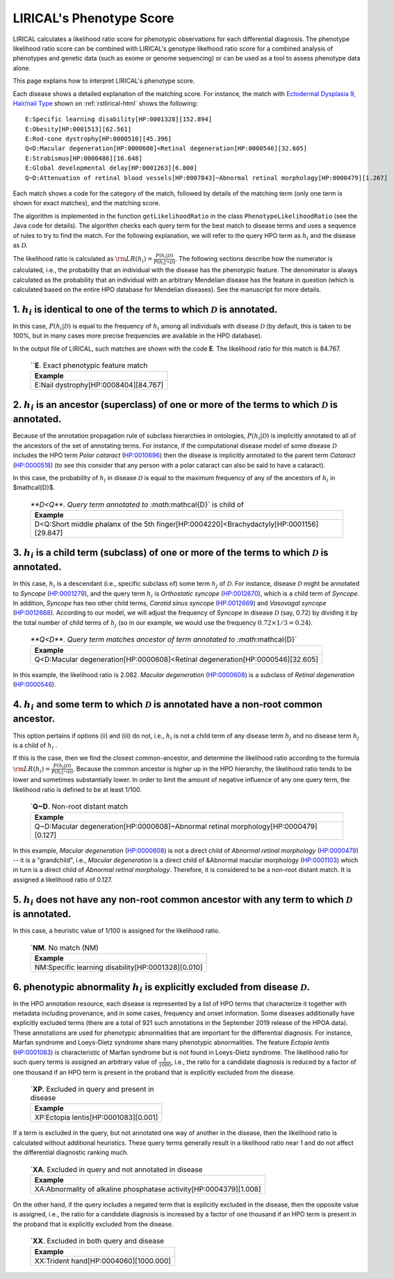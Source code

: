 .. _rstphenotype-score:

LIRICAL's Phenotype Score
=========================

LIRICAL calculates a likelihood ratio score for phenotypic observations for each differential diagnosis. The phenotype
likelihood ratio score can be combined with LIRICAL's genotype likelhood ratio score for a combined analysis of
phenotypes and genetic data (such as exome or genome sequencing) or can be used as a tool to assess phenotype data
alone.


This page explains how to interpret LIRICAL's phenotype score.


Each disease shows a detailed explanation of the matching
score. For instance, the  match with `Ectodermal Dysplasia 9, Hair/nail Type <https://hpo.jax.org/app/browse/disease/OMIM:614931>`_ shown
on :ref:`rstlirical-html` shows the following:

::

    E:Specific learning disability[HP:0001328][152.894]
    E:Obesity[HP:0001513][62.561]
    E:Rod-cone dystrophy[HP:0000510][45.396]
    Q<D:Macular degeneration[HP:0000608]<Retinal degeneration[HP:0000546][32.605]
    E:Strabismus[HP:0000486][16.648]
    E:Global developmental delay[HP:0001263][6.800]
    Q~D:Attenuation of retinal blood vessels[HP:0007843]~Abnormal retinal morphology[HP:0000479][1.267]

Each match shows a code for the category of the match, followed by details of the matching term (only
one term is shown for exact matches), and the matching score.

The algorithm is implemented in the function ``getLikelihoodRatio`` in the class ``PhenotypeLikelihoodRatio`` (see the
Java code for details). The algorithm checks each query term for the best match to disease terms and uses a sequence of
rules to try to find the match. For the following explanation, we will refer to the query HPO term as :math:`h_i` and the
disease as :math:`\mathcal{D}`.

The likelihood ratio is calculated as :math:`\rm{LR}(h_i) = \frac{P(h_i|\mathcal{D})}{P(h_i|\neg \mathcal{D})}.`
The following sections describe how the numerator is calculated, i.e., the probability that an individual with the
disease has the phenotypic feature. The denominator is always calculated as the probability that
an individual with an arbitrary Mendelian disease has the feature in question (which is calculated based on
the entire HPO database for Mendelian diseases). See the manuscript for more details.

1. :math:`h_i` is identical to one of the terms to which :math:`\mathcal{D}` is annotated.
^^^^^^^^^^^^^^^^^^^^^^^^^^^^^^^^^^^^^^^^^^^^^^^^^^^^^^^^^^^^^^^^^^^^^^^^^^^^^^^^^^^^^^^^^^

In this case, :math:`P(h_i|\mathcal{D})` is equal to the frequency of :math:`h_i` among all individuals with
disease :math:`\mathcal{D}` (by default, this is taken to be 100%, but in many cases more precise frequencies
are available in the HPO database).

In the output file of LIRICAL, such matches are shown with the code **E**. The likelihood ratio for this match is
84.767.

 .. list-table:: ``**E**. Exact phenotypic feature match
    :widths: 100
    :header-rows: 1

    * - Example
    * - E:Nail dystrophy[HP:0008404][84.767]


2. :math:`h_i` is an ancestor (superclass) of one or more of the terms to which :math:`\mathcal{D}` is annotated.
^^^^^^^^^^^^^^^^^^^^^^^^^^^^^^^^^^^^^^^^^^^^^^^^^^^^^^^^^^^^^^^^^^^^^^^^^^^^^^^^^^^^^^^^^^^^^^^^^^^^^^^^^^^^^^^^^

Because of the annotation propagation rule of subclass hierarchies in ontologies,
:math:`P(h_i|\mathcal{D})` is implicitly annotated to all of the ancestors of the set of annotating terms. For instance,
if the computational disease model of some disease :math:`\mathcal{D}` includes the HPO term *Polar cataract*
(`HP:0010696 <https://hpo.jax.org/app/browse/term/HP:0010696>`_)
then the disease is implicitly annotated to the parent term *Cataract*
(`HP:0000518 <https://hpo.jax.org/app/browse/term/HP:0000518>`_) (to see this consider that any person with a polar
cataract can also be said to have a cataract).

In this case, the probability of :math:`h_i` in disease :math:`\mathcal{D}` is equal to the maximum frequency of
any of the ancestors of :math:`h_i` in $\mathcal{D}$.



 .. list-table:: `**D<Q**. Query term  annotated to :math:`\mathcal{D}` is child of
    :widths: 100
    :header-rows: 1

    * - Example
    * - D<Q:Short middle phalanx of the 5th finger[HP:0004220]<Brachydactyly[HP:0001156][29.847]




3. :math:`h_i`  is a child term (subclass) of one or more of the terms to which :math:`\mathcal{D}` is annotated.
^^^^^^^^^^^^^^^^^^^^^^^^^^^^^^^^^^^^^^^^^^^^^^^^^^^^^^^^^^^^^^^^^^^^^^^^^^^^^^^^^^^^^^^^^^^^^^^^^^^^^^^^^^^^^^^^^

In this case, :math:`h_i` is a descendant (i.e., specific subclass of) some term :math:`h_j` of :math:`\mathcal{D}`.
For instance, disease :math:`\mathcal{D}` might be annotated to *Syncope*
(`HP:0001279 <https://hpo.jax.org/app/browse/term/HP:0001279>`_), and the query term :math:`h_i` is
*Orthostatic syncope* (`HP:0012670 <https://hpo.jax.org/app/browse/term/HP:0012670>`_), which is a child term
of *Syncope*. In addition, *Syncope* has two other child terms, *Carotid sinus syncope*
(`HP:0012669 <https://hpo.jax.org/app/browse/term/HP:0012669>`_) and *Vasovagal syncope*
(`HP:0012668 <https://hpo.jax.org/app/browse/term/HP:0012668>`_). According to our model,
we will adjust the frequency of *Syncope* in disease :math:`\mathcal{D}` (say, 0.72) by dividing it by the total number
of child terms of :math:`h_j` (so in our example, we would use the frequency :math:`0.72\times 1/3=0.24`).



 .. list-table:: `**Q<D**. Query term matches ancestor of term annotated to :math:`\mathcal{D}`
    :widths: 100
    :header-rows: 1

    * - Example
    * - Q<D:Macular degeneration[HP:0000608]<Retinal degeneration[HP:0000546][32.605]

In this example, the likelihood ratio is 2.082. *Macular degeneration* (`HP:0000608 <https://hpo.jax.org/app/browse/term/HP:0000608>`_)
is a subclass of *Retinal degeneration* (`HP:0000546 <https://hpo.jax.org/app/browse/term/HP:0000546>`_).

4. :math:`h_i`  and some term to which :math:`\mathcal{D}` is annotated have a non-root common ancestor.
^^^^^^^^^^^^^^^^^^^^^^^^^^^^^^^^^^^^^^^^^^^^^^^^^^^^^^^^^^^^^^^^^^^^^^^^^^^^^^^^^^^^^^^^^^^^^^^^^^^^^^^^

This option pertains if options (ii) and (iii) do not, i.e., :math:`h_i`  is not a child term of any disease term
:math:`h_j`  and no disease term :math:`h_j`  is a child of :math:`h_i` .

If this is the case, then we find the closest common-ancestor, and determine the likelihood ratio according to the
formula :math:`\rm{LR}(h_i) = \frac{P(h_i|\mathcal{D})}{P(h_i|\neg \mathcal{D})}`. Because the common ancestor is
higher up in the HPO hierarchy, the likelihood ratio tends to be lower and sometimes substantially lower. In order
to limit the amount of negative influence of any one query term, the likelihood ratio is defined to be at least 1/100.

 .. list-table:: `**Q~D**. Non-root distant match
    :widths: 100
    :header-rows: 1

    * - Example
    * - Q~D:Macular degeneration[HP:0000608]~Abnormal retinal morphology[HP:0000479][0.127]

In this example, *Macular degeneration* (`HP:0000608 <https://hpo.jax.org/app/browse/term/HP:0000608>`_) is not
a direct child of *Abnormal retinal morphology* (`HP:0000479 <https://hpo.jax.org/app/browse/term/HP:0000479>`_) -- it
is a "grandchild", i.e., *Macular degeneration* is a direct child of &Abnormal macular morphology
(`HP:0001103 <https://hpo.jax.org/app/browse/term/HP:0001103>`_) which in turn is a direct child of *Abnormal retinal
morphology*. Therefore, it is considered to be a non-root distant match. It is assigned a likelihood ratio
of 0.127.


5. :math:`h_i` does not have any non-root common ancestor with any term to which :math:`\mathcal{D}` is annotated.
^^^^^^^^^^^^^^^^^^^^^^^^^^^^^^^^^^^^^^^^^^^^^^^^^^^^^^^^^^^^^^^^^^^^^^^^^^^^^^^^^^^^^^^^^^^^^^^^^^^^^^^^^^^^^^^^^^

In this case, a heuristic value of 1/100 is assigned for the likelihood ratio.

 .. list-table:: `**NM**. No match (NM)
    :widths: 100
    :header-rows: 1

    * - Example
    * - NM:Specific learning disability[HP:0001328][0.010]


6. phenotypic abnormality :math:`h_i` is explicitly excluded from disease :math:`\mathcal{D}`.
^^^^^^^^^^^^^^^^^^^^^^^^^^^^^^^^^^^^^^^^^^^^^^^^^^^^^^^^^^^^^^^^^^^^^^^^^^^^^^^^^^^^^^^^^^^^^^

In the HPO annotation resource, each disease is represented by a list of HPO terms that characterize it together with
metadata including provenance, and in some cases, frequency and onset information.
Some diseases additionally have explicitly excluded terms (there are a total of 921 such annotations in the September
2019 release of the HPOA data). These annotations are used for phenotypic abnormalities that are important for the
differential diagnosis. For instance, Marfan syndrome and Loeys-Dietz syndrome share many phenotypic abnormalities.
The feature *Ectopia lentis* (`HP:0001083 <https://hpo.jax.org/app/browse/term/HP:0001083>`_) is characteristic of
Marfan syndrome but is not found in Loeys-Dietz syndrome. The likelihood ratio for such query terms is assigned an
arbitrary value of :math:`\frac{1}{1000}`, i.e., the ratio for a candidate diagnosis is reduced by a factor of
one thousand if an HPO term is present in the proband that is explicitly excluded from the disease.

 .. list-table:: `**XP**. Excluded in query and present in disease
    :widths: 100
    :header-rows: 1

    * - Example
    * - XP:Ectopia lentis[HP:0001083][0.001]


If a term is excluded in the query, but not annotated one way of another in the disease, then the likelihood ratio is
calculated without additional heuristics. These query terms generally result in a likelihood ratio near 1 and do not affect
the differential diagnostic ranking much.

 .. list-table:: `**XA**. Excluded in query and not annotated in disease
    :widths: 100
    :header-rows: 1

    * - Example
    * - XA:Abnormality of alkaline phosphatase activity[HP:0004379][1.008]


On the other hand, if the query includes a negated term that is explicitly excluded in the disease, then the opposite
value is assigned, i.e., the ratio for a candidate diagnosis is increased by a factor of one thousand if an HPO term is
present in the proband that is explicitly excluded from the disease.


 .. list-table:: `**XX**. Excluded in both query and disease
    :widths: 100
    :header-rows: 1

    * - Example
    * - XX:Trident hand[HP:0004060][1000.000]